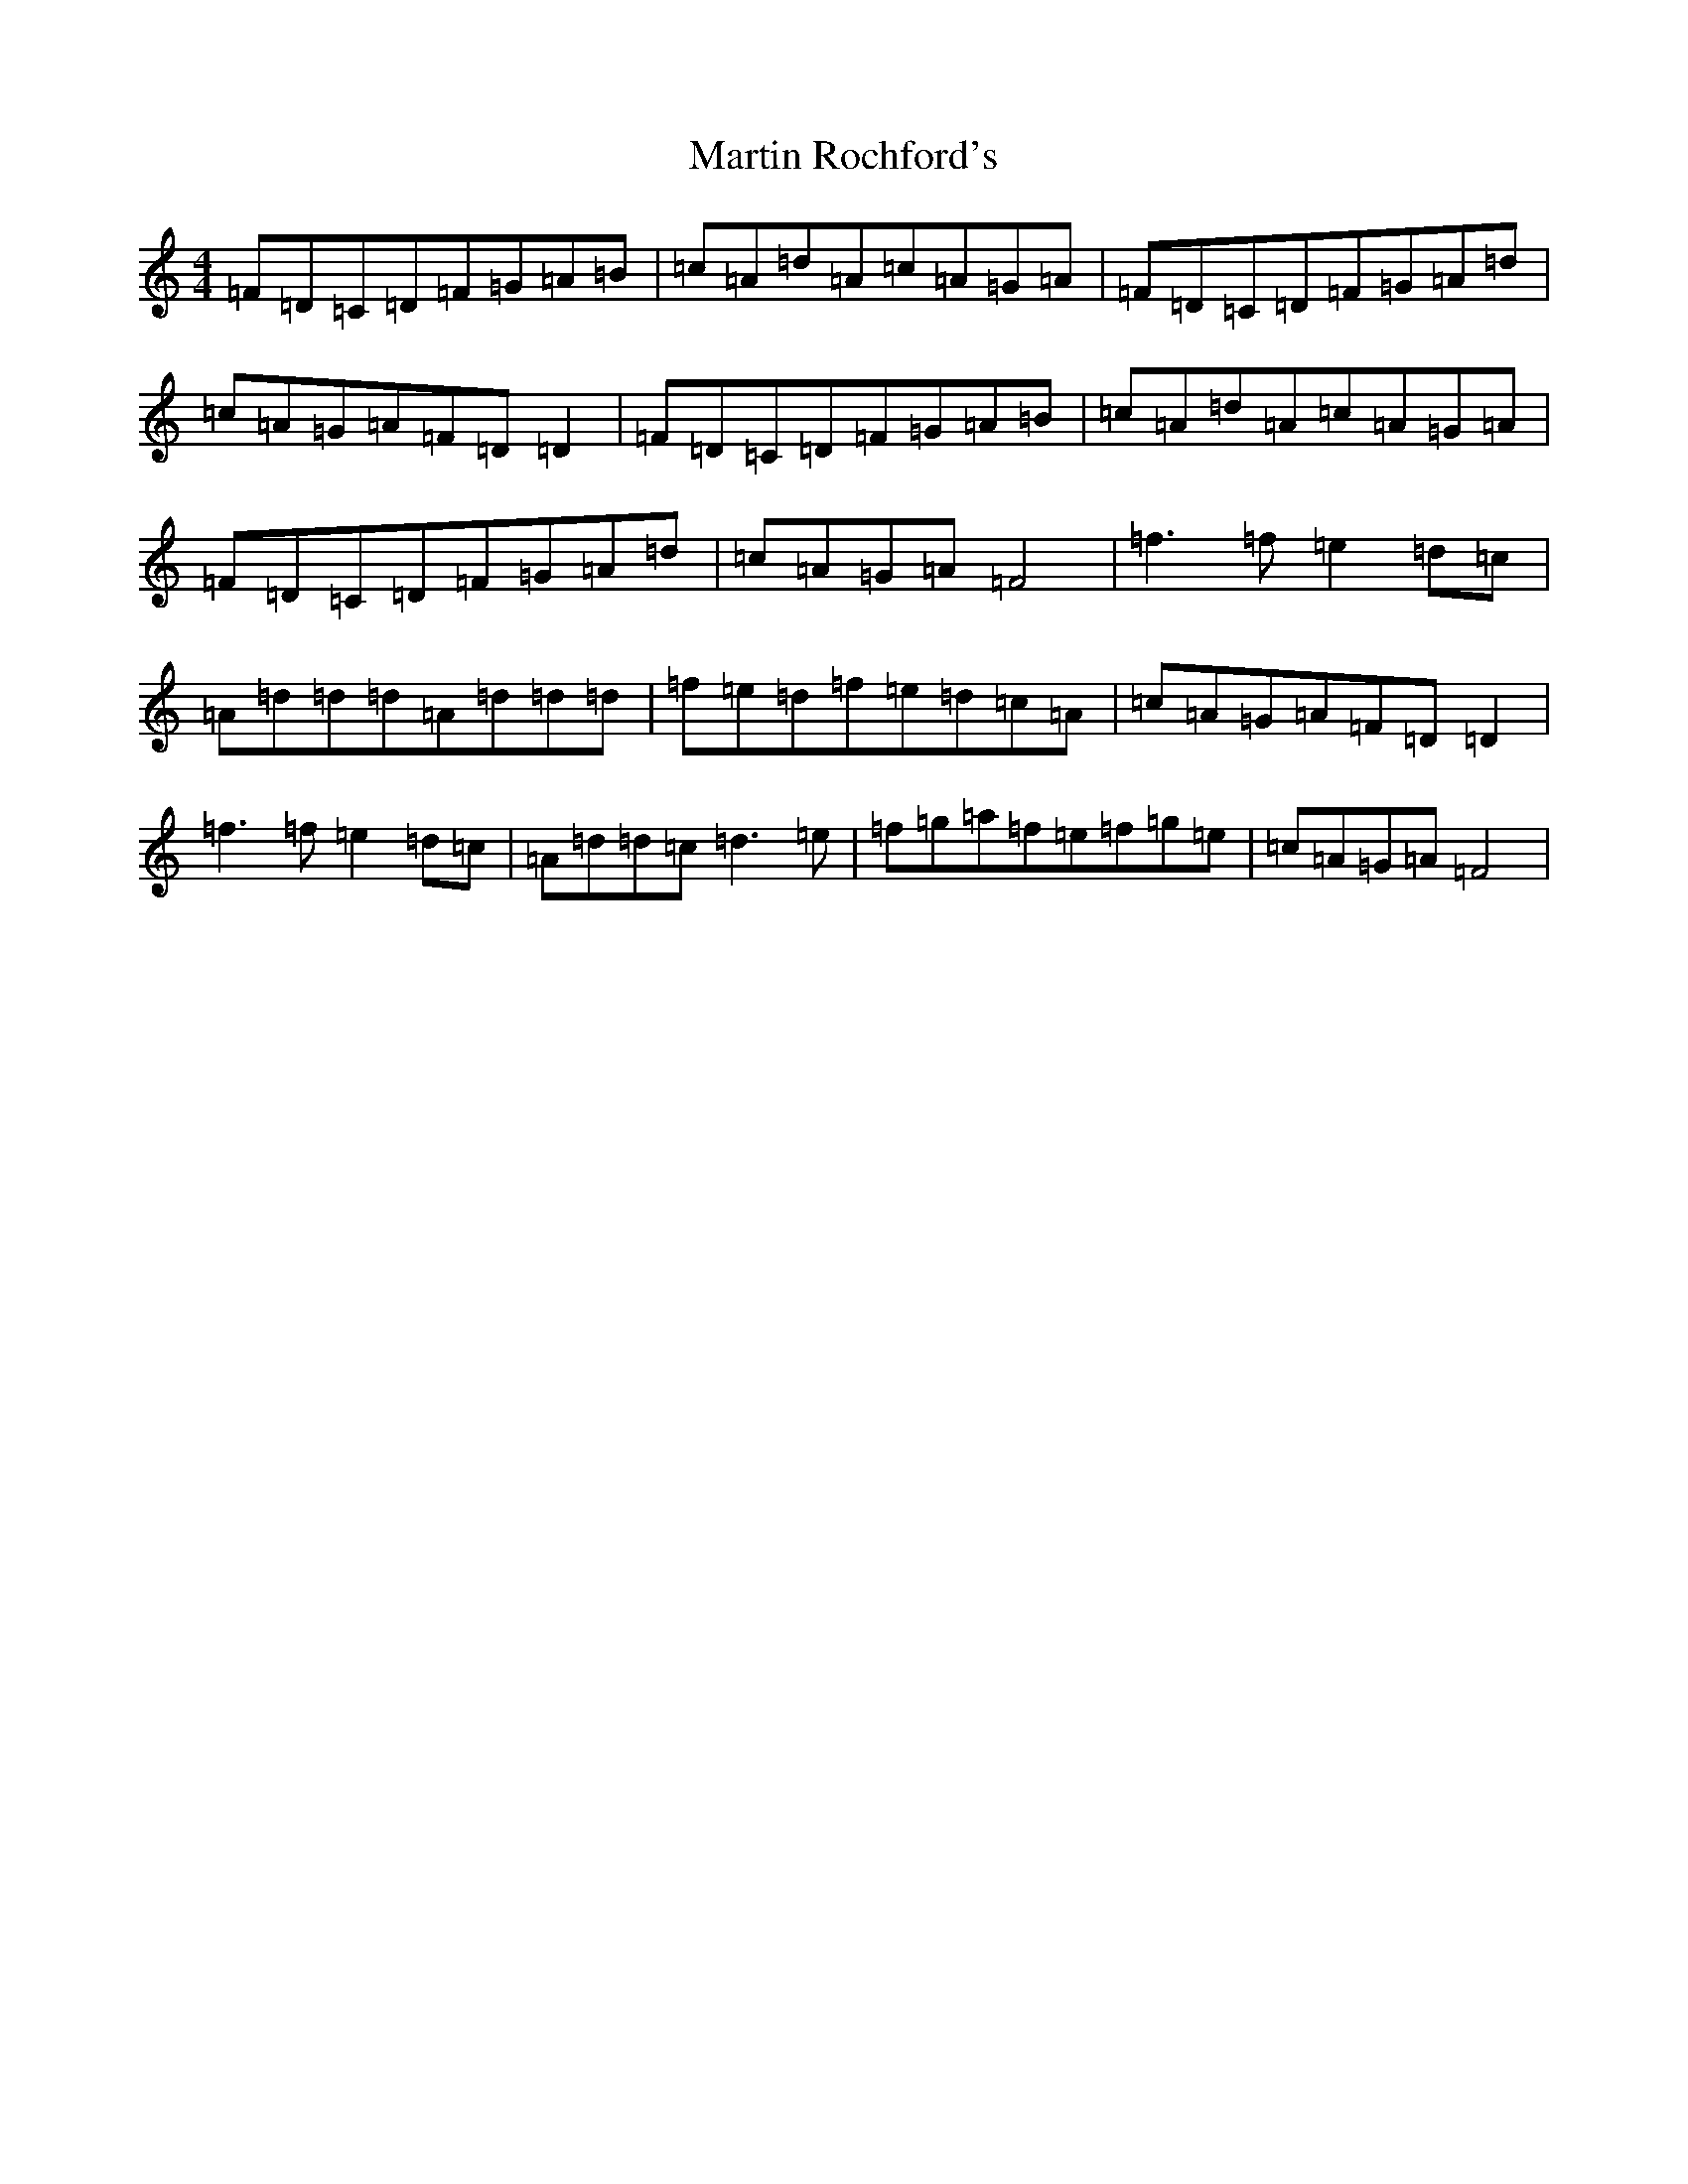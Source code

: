 X: 13539
T: Martin Rochford's
S: https://thesession.org/tunes/1062#setting1062
Z: C Major
R: reel
M:4/4
L:1/8
K: C Major
=F=D=C=D=F=G=A=B|=c=A=d=A=c=A=G=A|=F=D=C=D=F=G=A=d|=c=A=G=A=F=D=D2|=F=D=C=D=F=G=A=B|=c=A=d=A=c=A=G=A|=F=D=C=D=F=G=A=d|=c=A=G=A=F4|=f3=f=e2=d=c|=A=d=d=d=A=d=d=d|=f=e=d=f=e=d=c=A|=c=A=G=A=F=D=D2|=f3=f=e2=d=c|=A=d=d=c=d3=e|=f=g=a=f=e=f=g=e|=c=A=G=A=F4|
